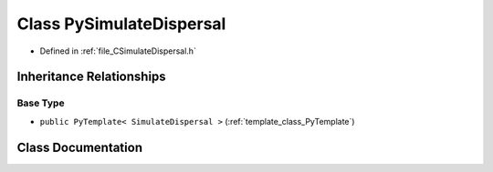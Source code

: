 .. _class_PySimulateDispersal:

Class PySimulateDispersal
=========================

- Defined in :ref:`file_CSimulateDispersal.h`


Inheritance Relationships
-------------------------

Base Type
*********

- ``public PyTemplate< SimulateDispersal >`` (:ref:`template_class_PyTemplate`)


Class Documentation
-------------------


.. doxygenclass:: PySimulateDispersal
   :members:
   :protected-members:
   :undoc-members: